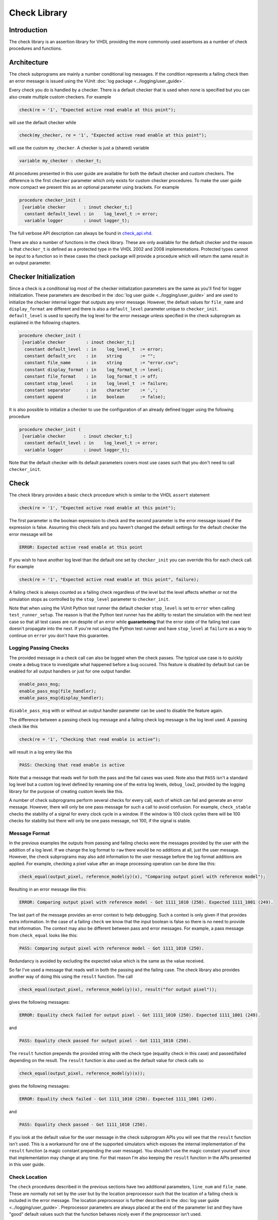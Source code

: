 .. _check_library:

Check Library
=============

Introduction
------------

The check library is an assertion library for VHDL providing the more
commonly used assertions as a number of check procedures and functions.

Architecture
------------

The check subprograms are mainly a number conditional log messages. If
the condition represents a failing check then an error message is issued
using the VUnit :doc:`log package <../logging/user_guide>`.

Every check you do is handled by a checker. There is a default checker
that is used when none is specified but you can also create multiple
custom checkers. For example

.. code-block:: vhdl

    check(re = '1', "Expected active read enable at this point");

will use the default checker while

.. code-block:: vhdl

    check(my_checker, re = '1', "Expected active read enable at this point");

will use the custom ``my_checker``. A checker is just a (shared)
variable

.. code-block:: vhdl

    variable my_checker : checker_t;

All procedures presented in this user guide are available for both the
default checker and custom checkers. The difference is the first
``checker`` parameter which only exists for custom checker procedures.
To make the user guide more compact we present this as an optional
parameter using brackets. For example

.. code-block:: vhdl

    procedure checker_init (
     [variable checker       : inout checker_t;]
      constant default_level : in    log_level_t := error;
      variable logger        : inout logger_t);

The full verbose API description can always be found in
`check\_api.vhd <src/check_api.vhd>`__.

There are also a number of functions in the check library. These are
only available for the default checker and the reason is that
``checker_t`` is defined as a protected type in the VHDL 2002 and 2008
implementations. Protected types cannot be input to a function so in
these cases the check package will provide a procedure which will return
the same result in an output parameter.

Checker Initialization
----------------------

Since a check is a conditional log most of the checker initialization
parameters are the same as you'll find for logger initialization. These
parameters are described in the :doc:`log user
guide <../logging/user_guide>` and are used to initialize the
checker internal logger that outputs any error message. However, the
default values for ``file_name`` and ``display_format`` are different
and there is also a ``default_level`` parameter unique to
``checker_init``. ``default_level`` is used to specify the log level for
the error message unless specified in the check subprogram as explained
in the following chapters.

.. code-block:: vhdl

    procedure checker_init (
     [variable checker        : inout checker_t;]
      constant default_level  : in    log_level_t  := error;
      constant default_src    : in    string       := "";
      constant file_name      : in    string       := "error.csv";
      constant display_format : in    log_format_t := level;
      constant file_format    : in    log_format_t := off;
      constant stop_level     : in    log_level_t  := failure;
      constant separator      : in    character    := ',';
      constant append         : in    boolean      := false);

It is also possible to initialize a checker to use the configuration of an already defined
logger using the following procedure

.. code-block:: vhdl

    procedure checker_init (
     [variable checker       : inout checker_t;]
      constant default_level : in    log_level_t := error;
      variable logger        : inout logger_t);

Note that the default checker with its default parameters covers most use cases such that
you don't need to call ``checker_init``.

Check
-----------------

The check library provides a basic ``check`` procedure which is similar
to the VHDL ``assert`` statement

.. code-block:: vhdl

    check(re = '1', "Expected active read enable at this point");

The first parameter is the boolean expression to check and the second parameter
is the error message issued if the expression is false. Assuming this
check fails and you haven't changed the default settings for the default checker
the error message will be

.. code-block:: console

    ERROR: Expected active read enable at this point

If you wish to have another log level than the default one set by
``checker_init`` you can override this for each check call. For example

.. code-block:: vhdl

    check(re = '1', "Expected active read enable at this point", failure);

A failing check is always counted as a failing check regardless of the
level but the level affects whether or not the simulation stops as
controlled by the ``stop_level`` parameter to ``checker_init``.

Note that when using the VUnit Python test runner the default checker
``stop_level`` is set to ``error`` when calling ``test_runner_setup``.
The reason is that the Python test runner has the ability to restart the
simulation with the next test case so that all test cases are run
despite of an error while **guaranteeing** that the error state of the
failing test case doesn't propagate into the next. If you're not using
the Python test runner and have ``stop_level`` at ``failure`` as a way
to continue on ``error`` you don't have this guarantee.

Logging Passing Checks
~~~~~~~~~~~~~~~~~~~~~~

The provided message in a check call can also be logged when the check passes. The
typical use case is to quickly create a debug trace to investigate what happened
before a bug occured. This feature is disabled by default but can be enabled
for all output handlers or just for one output handler.

.. code-block:: vhdl

    enable_pass_msg;
    enable_pass_msg(file_handler);
    enable_pass_msg(display_handler);

``disable_pass_msg`` with or without an output handler parameter can be used to disable
the feature again.

The difference between a passing check log message and a failing check log message is
the log level used. A passing check like this

.. code-block:: vhdl

    check(re = '1', "Checking that read enable is active");

will result in a log entry like this

.. code-block:: console

    PASS: Checking that read enable is active

Note that a message that reads well for both the pass and the fail cases was used. Note
also that ``PASS`` isn't a standard log level but a custom log level defined by renaming
one of the extra log levels, ``debug_low2``, provided by the logging library for the purpose
of creating custom levels like this.

A number of check subprograms perform several checks for every call, each of which can fail
and generate an error message. However, there will only be one pass message for such a call
to avoid confusion. For example, ``check_stable`` checks the stability of a signal for every
clock cycle in a window. If the window is 100 clock cycles there will be 100 checks for
stability but there will only be one pass message, not 100, if the signal is stable.

Message Format
~~~~~~~~~~~~~~

In the previous examples the outputs from passing and failing checks were the messages provided by
the user with the addition of a log level. If we change the log format to ``raw`` there would be no
additions at all, just the user message. However, the check subprograms may also add information to the user
message before the log format additions are applied. For example, checking a pixel value after an image
processing operation can be done like this:

.. code-block:: vhdl

    check_equal(output_pixel, reference_model(y)(x), "Comparing output pixel with reference model");

Resulting in an error message like this:

.. code-block:: console

    ERROR: Comparing output pixel with reference model - Got 1111_1010 (250). Expected 1111_1001 (249).

The last part of the message provides an error context to help debugging. Such a context is only given
if that provides extra information. In the case of a failing ``check`` we know that the input boolean is
false so there is no need to provide that information. The context may also be different between pass and
error messages. For example, a pass message from ``check_equal`` looks like this:

.. code-block:: console

    PASS: Comparing output pixel with reference model - Got 1111_1010 (250).

Redundancy is avoided by excluding the expected value which is the same as the value received.

So far I've used a message that reads well in both the passing and the failing case. The check library
also provides another way of doing this using the ``result`` function. The call

.. code-block:: vhdl

    check_equal(output_pixel, reference_model(y)(x), result("for output pixel"));

gives the following messages:

.. code-block:: console

    ERROR: Equality check failed for output pixel - Got 1111_1010 (250). Expected 1111_1001 (249).

and

.. code-block:: console

    PASS: Equality check passed for output pixel - Got 1111_1010 (250).

The ``result`` function prepends the provided string with the check type (equality check in this case)
and passed/failed depending on the result. The ``result`` function is also used as the default value for
check calls so

.. code-block:: vhdl

    check_equal(output_pixel, reference_model(y)(x));

gives the following messages:

.. code-block:: console

    ERROR: Equality check failed - Got 1111_1010 (250). Expected 1111_1001 (249).

and

.. code-block:: console

    PASS: Equality check passed - Got 1111_1010 (250).

If you look at the default value for the user message in the check subprogram APIs you will see that the
``result`` function isn't used. This is a workaround for one of the supported simulators which exposes the
internal implementation of the ``result`` function (a magic constant prepending the user message).
You shouldn't use the magic constant yourself since that implementation may change at any time. For that reason
I'm also keeping the ``result`` function in the APIs presented in this user guide.

Check Location
~~~~~~~~~~~~~~

The ``check`` procedures described in the previous sections have two
additional parameters, ``line_num`` and ``file_name``. These are
normally not set by the user but by the location preprocessor such that
the location of a failing check is included in the error message. The
location preprocessor is further described in the :doc:`log user
guide <../logging/user_guide>`. Preprocessor parameters are always
placed at the end of the parameter list and they have "good" default
values such that the function behaves nicely even if the preprocessor
isn't used.

.. code-block:: vhdl

    procedure check(
     [variable checker   : inout checker_t;]
      constant expr      : in    boolean;
      constant msg       : in    string      := result(".");
      constant level     : in    log_level_t := dflt;
      constant line_num  : in    natural     := 0;
      constant file_name : in    string      := "");

Acting on Failing Checks
~~~~~~~~~~~~~~~~~~~~~~~~

The ``check`` procedure described so far doesn't reveal whether the
check passed or not. If you want that information to control the flow of
your test and your testbench is setup to continue on a failing check you
have a number of options. You can use this procedure where the ``pass``
output is ``false`` on a failing check

.. code-block:: vhdl

    procedure check(
     [variable checker   : inout checker_t;]
      variable pass      : out   boolean;
      constant expr      : in    boolean;
      constant msg       : in    string      := result(".");
      constant level     : in    log_level_t := dflt;
      constant line_num  : in    natural     := 0;
      constant file_name : in   string      := "");

or you can use this function which returns the same information

.. code-block:: vhdl

    impure function check(
      constant expr      : in  boolean;
      constant msg       : in  string      := result(".");
      constant level     : in  log_level_t := dflt;
      constant line_num  : in  natural     := 0;
      constant file_name : in  string      := "")
      return boolean;

or you can see if there has been any errors so far

.. code-block:: vhdl

    procedure checker_found_errors (
     [variable checker : inout checker_t;]
      variable result  : out   boolean);

.. code-block:: vhdl

    impure function checker_found_errors
      return boolean;

or you can use any of the following subprograms to get more details.

.. code-block:: vhdl

    procedure get_checker_stat (
     [variable checker : inout checker_t;]
      variable stat    : out   checker_stat_t);

.. code-block:: vhdl

    impure function get_checker_stat
      return checker_stat_t;

``checker_stat_t`` is a record containing pass/fail information.

.. code-block:: vhdl

    type checker_stat_t is record
      n_checks : natural;
      n_failed : natural;
      n_passed : natural;
    end record;

Note that a check subprogram with many internal checks may
generate several error messages if the simulation isn't stopped by an error.
Each such error will add one to ``n_checks`` and ``n_failed``. However, if
the check pass ``n_checks`` and ``n_passed`` will only be increase by one.
The reason for this is the same as for the single pass message approach, that
is to avoid mismatch between the pass statistics and the number of passing
check subprogram calls.

Managing Checker Statistics
~~~~~~~~~~~~~~~~~~~~~~~~~~~

A checker will continuously update its statistics counters as new check
subprograms are called. If you want to collect the statistics for parts
of your test you can make intermediate readouts using the
``get_checker_stat`` subprograms and then reset the counters to zero
using

.. code-block:: vhdl

    procedure reset_checker_stat [(
      variable checker : inout checker_t)];

Another way of collecting statistics for different parts is to use
several separate checkers.

Variables of type ``checker_stat_t`` can be added to or subtracted from
each other using the normal ``-`` and ``+`` operators. There is also a
``to_string`` function defined to allow for logging/reporting of
statistics, for example

.. code-block:: vhdl

    info(to_string(get_checker_stat));

Check Types
-----------

In addition to the basic ``check`` subprograms the check library also
provides a number of more specialized checks. These checks can be
divided into four different types

-  Point checks
-  Relation checks
-  Sequential checks
-  Unconditional checks

These types and the checks belonging to each type are described in the
following chapters.

Point Checks
~~~~~~~~~~~~

Common to all point checks is that the condition for failure is
evaluated at a single point in time, either when the subprogram is
called as part of sequential code or synchronous to a clock in a clocked
and usually concurrent procedure call. There are five unclocked versions
of each point check and they correspond to the function and four
procedures previously described for ``check``. The only difference to the
parameter lists is that the boolean ``expr`` parameter is replaced by
one or more parameters specific to the point check.

The unclocked procedures have the following format. The four variants
comes from the different combinations of using the two first optional
parameters.

.. code-block:: vhdl

    procedure check<_name>(
      [variable checker   : inout checker_t;]
      [variable pass      : out   boolean;]
      <specific parameters>
      constant msg       : in    string      := result<(".")>;
      constant level     : in    log_level_t := dflt;
      constant line_num  : in    natural     := 0;
      constant file_name : in    string      := "");

The function has the following format.

.. code-block:: vhdl

    impure function check<_name>(
      <specific parameters>
      constant msg       : in  string      := result<(".")>;
      constant level     : in  log_level_t := dflt;
      constant line_num  : in  natural     := 0;
      constant file_name : in  string      := "")
      return boolean;

The clocked procedures come from the following format with and without
the optional parameter. These procedures are also available for ``check``.

.. code-block:: vhdl

    procedure check<_name>(
     [variable checker           : inout checker_t;]
      signal clock               : in    std_logic;
      signal en                  : in    std_logic;
      <specific parameters>
      constant msg               : in    string      := result<(".")>;
      constant level             : in    log_level_t := dflt;
      constant active_clock_edge : in    edge_t      := rising_edge;
      constant line_num          : in    natural     := 0;
      constant file_name         : in    string      := "");

``edge_t`` is an enumerated type:

.. code-block:: vhdl

    type edge_t is (rising_edge, falling_edge, both_edges);

The condition for failure is continuously evaluated on the clock edge(s)
specified by ``active_clock_edge`` as long as ``en = '1'``.

The figure below shows an example using the concurrent version of
``check``.

.. figure:: images/check_true.png
   :alt:

``expr`` is evaluated on every rising clock edge except for edge 3 where
``en`` is low. This means that the check will pass despite the false ``expr`` in
the third clock cycle.

(True) Check (check and check\_true)
^^^^^^^^^^^^^^^^^^^^^^^^^^^^^^^^^^^^

+---------------------+-------------------------+
| Specific Parameter  | Type                    |
+=====================+=========================+
| expr                | boolean or std\_logic   |
+---------------------+-------------------------+

``check_true`` is a more verbose version of ``check`` which
emphasises that we're expecting ``expr`` to be ``true``/``1``/``H``.
The extra verbosity is also present when the ``result`` function is used.

.. code-block:: vhdl

    check(false, result("for my data.");

will result in

.. code-block:: console

    ERROR: Check failed for my data.

while

.. code-block:: vhdl

    check_true(false, result("for my data.");

will result in

.. code-block:: console

    ERROR: True check failed for my data.

False Check (check\_false)
^^^^^^^^^^^^^^^^^^^^^^^^^^

+---------------------+-------------------------+
| Specific Parameter  | Type                    |
+=====================+=========================+
| expr                | boolean or std\_logic   |
+---------------------+-------------------------+

``check_false`` passes when ``expr`` is ``false``/``0``/``L``.

Implication Check (check\_implication)
^^^^^^^^^^^^^^^^^^^^^^^^^^^^^^^^^^^^^^

+---------------------+-------------------------+
| Specific Parameter  | Type                    |
+=====================+=========================+
| antecedent\_expr    | boolean or std\_logic   |
+---------------------+-------------------------+
| consequent\_expr    | boolean or std\_logic   |
+---------------------+-------------------------+

The unclocked subprograms use ``boolean`` parameters while the clocked
procedures use ``std_logic``.

``check_implication`` checks logical implication and passes unless
``antecedent_expr`` is ``true``/``1``/``H`` and ``consequent_expr`` is
``false``/``0``/``L``.

Not Unknown Check (check\_not\_unknown)
^^^^^^^^^^^^^^^^^^^^^^^^^^^^^^^^^^^^^^^

+---------------------+------------------------------------+
| Specific Parameter  | Type                               |
+=====================+====================================+
| expr                | std\_logic\_vector or std\_logic   |
+---------------------+------------------------------------+

``check_not_unknown`` passes when ``expr`` contains none of the
metavalues ``U``, ``X``, ``Z``, ``W``, or ``-``.

Zero One-Hot Check (check\_zero\_one\_hot)
^^^^^^^^^^^^^^^^^^^^^^^^^^^^^^^^^^^^^^^^^^

+---------------------+----------------------+
| Specific Parameter  | Type                 |
+=====================+======================+
| expr                | std\_logic\_vector   |
+---------------------+----------------------+

``check_zero_one_hot`` passes when ``expr`` contains none of the
metavalues ``U``, ``X``, ``Z``, ``W``, or ``-`` and there are zero or
one bit equal to ``1`` or ``H`` .

One-Hot Check (check\_one\_hot)
^^^^^^^^^^^^^^^^^^^^^^^^^^^^^^^

+---------------------+----------------------+
| Specific Parameter  | Type                 |
+=====================+======================+
| expr                | std\_logic\_vector   |
+---------------------+----------------------+

``check_one_hot`` passes when ``expr`` contains none of the metavalues
``U``, ``X``, ``Z``, ``W``, or ``-`` and there is exactly one bit equal
to ``1`` or ``H`` .

Relation Checks
~~~~~~~~~~~~~~~

Relation checks are used to check whether or not a relation holds
between two expressions, for example if ``(a + b) = c``. They support
the following five unclocked formats.

.. code-block:: vhdl

    procedure check_<name>(
     [variable checker         : inout checker_t;]
     [variable pass            : out boolean;]
      <specific parameters>
      constant msg             : in string := result;
      constant level           : in log_level_t := dflt;
      <preprocessor parameters>);

.. code-block:: vhdl

    impure function check_<name>(
      <specific parameters>
      constant msg             : in string := result;
      constant level           : in log_level_t := dflt;
      <preprocessor parameters>)
      return boolean;

Equality Check (check\_equal)
^^^^^^^^^^^^^^^^^^^^^^^^^^^^^
+-------------------+
| Specific Parameter|
+===================+
| got               |
+-------------------+
| expected          |
+-------------------+

The ``got`` and ``expected`` parameters can have the following
combination of types

+----------------------+----------------------+
| got                  | expected             |
+======================+======================+
| unsigned             | unsigned             |
+----------------------+----------------------+
| natural              | unsigned             |
+----------------------+----------------------+
| unsigned             | natural              |
+----------------------+----------------------+
| natural              | std\_logic\_vector   |
+----------------------+----------------------+
| std\_logic\_vector   | natural              |
+----------------------+----------------------+
| std\_logic\_vector   | std\_logic\_vector   |
+----------------------+----------------------+
| std\_logic\_vector   | unsigned             |
+----------------------+----------------------+
| unsigned             | std\_logic\_vector   |
+----------------------+----------------------+
| signed               | signed               |
+----------------------+----------------------+
| integer              | signed               |
+----------------------+----------------------+
| signed               | integer              |
+----------------------+----------------------+
| integer              | integer              |
+----------------------+----------------------+
| std\_logic           | std\_logic           |
+----------------------+----------------------+
| boolean              | std\_logic           |
+----------------------+----------------------+
| std\_logic           | boolean              |
+----------------------+----------------------+
| boolean              | boolean              |
+----------------------+----------------------+
| time                 | time                 |
+----------------------+----------------------+
| string               | string               |
+----------------------+----------------------+

+--------------------------+-----------+-----------------+
| Preprocessor Parameter   | Type      | Default Value   |
+==========================+===========+=================+
| line\_num                | natural   | 0               |
+--------------------------+-----------+-----------------+
| file\_name               | string    | ""              |
+--------------------------+-----------+-----------------+

``check_equal`` passes when ``got`` equals ``expected``. When comparing
``std_logic`` values with ``boolean`` values ``1`` equals ``true`` and
``0`` equals ``false``. Note that the ``std_logic`` don't care (``-``)
only equals itself. If you want an equality like ``"0011" = "00--"`` to
pass you should use ``check_relation`` with the matching equality
operator (``?=``) or ``check_match`` instead.

If a check fails you will get a context on the following format.

.. code-block:: console

    Got <got value>. Expected <expected value>.

When you compare bit vectors, ``integer`` and ``natural`` type of values
the error message will output the values on both formats. For example,
here is a context when a ``check_equal`` between an ``integer`` and a ``signed``
value fails.

.. code-block:: console

    Got 17 (0001_0001). Expected 0001_0000 (16).

Relation Check (check\_relation)
^^^^^^^^^^^^^^^^^^^^^^^^^^^^^^^^

+---------------------+--------------------------------+
| Specific Parameter  | Type                           |
+=====================+================================+
| expr                | boolean, std\_ulogic, or bit   |
+---------------------+--------------------------------+

+--------------------------+-----------+-----------------+
| Preprocessor Parameter   | Type      | Default Value   |
+==========================+===========+=================+
| context\_msg             | string    | ""              |
+--------------------------+-----------+-----------------+
| line\_num                | natural   | 0               |
+--------------------------+-----------+-----------------+
| file\_name               | string    | ""              |
+--------------------------+-----------+-----------------+

``expr`` is intended to be a relational expression and three different
types are supported. In case a matching relational operator is used the
relation will return a ``std_ulogic`` or ``bit`` depending on the
operands. All other relations will return a boolean.

``check_relation`` passes when ``expr`` evaluates to ``true`` in the
boolean case and to ``1`` in the ``std_ulogic`` and ``bit`` cases. This
means that the ``boolean`` case behaves just like ``check`` and ``check_true``. The
additional value of this check comes when you enable the check
preprocessor in your VUnit run script.

.. code-block:: python

    ui = VUnit.from_argv()
    ui.enable_check_preprocessing()

The check preprocessor scans your code for calls to ``check_relation``
and then parses ``expr`` as a VHDL relation. From that it will generate
a context (context\_msg parameter) describing how the relation failed.
For example, the check

.. code-block:: vhdl

    check_relation(real_time_clock <= timeout, "Response too late.");

will generate the following error message if it fails.

.. code-block:: console

    ERROR: Response too late - Expected real_time_clock <= timeout. Left is 23:15:06. Right is 23:15:04.

This works for **any** type of relation between **any** types as long as
the operator and the ``to_string`` function are defined for the types
involved. In the example the operands are of a custom ``clock_t`` type for
which both the ``<=`` operator and the ``to_string`` function have been
defined.

Note that ``context_msg`` is the empty
string by default so without the check preprocessor the error message
will be just the ``msg`` provided by the user.

Relations with Side Effects
'''''''''''''''''''''''''''

The left and right hand sides of the relation are evaluated twice, once
when the relation is evaluated and once to create the error message so
if you have a call like this

.. code-block:: vhdl

    check_relation(counter_to_verify = get_and_increment_reference_counter(increment_with => 3));

The reference counter will be incremented with 6 which is not what you
expect by just looking at the code before the preprocessor has generated
the ``context_msg`` which will be a string containing
``to_string(get_and_increment_reference_counter(increment_with => 3))``.

Conclusion: Do not use impure functions in your expression. If you have
a case like this you can do something like

.. code-block:: vhdl

    ref_cnt := get_and_increment_reference_counter(increment_with => 3);
    check_relation(counter_to_verify = ref_cnt);

or since this is an equality relation, probably between standard
countable types, use ``check_equal`` instead. ``check_equal`` has the
left and right hand operands separated in the call itself so in that
case there is no need for a second evaluation in order to create the
error message.

Fooling the Parser
''''''''''''''''''

The check preprocessor has a simplified parser to determine what the
relation operator in the expression is and what the left and right hand
operands are. For example, it knows that this is an inequality since
that is the only relational operator on the "top-level".

.. code-block:: vhdl

    check_relation((a = b) /= (c = d));

It also knows that this isn't a relation since there's no relational
operator on the top-level.

.. code-block:: vhdl

    check_relation((a = b) and c);

This will result in a syntax error from the check preprocessor

.. code-block:: console

    SyntaxError: Failed to find relation in check_relation((a = b) and c)

However, its knowledge about precedence is limited to parenthesis so it
will not understand that this identical expression isn't a relation.

.. code-block:: vhdl

    check_relation(a = b and c);

If this logical expression returns false the check will generate an
error message claiming that a relation failed and that ``to_string(a)``
was the left value and ``to_string(b and c)`` was the right value.

Conclusion: Use ``check_relation`` for relations as intended!

It should also be noted that the parser can handle that there are
relational operators within the check call but outside of the ``expr``
parameter. For example, it won't be fooled by the relational operators
appearing within strings and comments of this call.

.. code-block:: vhdl

    check_relation(len("""Heart"" => <3") = -- The string contains <, so does
                                            -- this comment
                   12, "Incorrect length of ""<3 string"".");

Match Check (check\_match)
^^^^^^^^^^^^^^^^^^^^^^^^^^

+-------------------+
| Specific Parameter|
+===================+
| got               |
+-------------------+
| expected          |
+-------------------+

The ``got`` and ``expected`` parameters can have the following
combination of types

+----------------------+----------------------+
| got                  | expected             |
+======================+======================+
| unsigned             | unsigned             |
+----------------------+----------------------+
| std\_logic\_vector   | std\_logic\_vector   |
+----------------------+----------------------+
| signed               | signed               |
+----------------------+----------------------+
| std\_logic           | std\_logic           |
+----------------------+----------------------+

+--------------------------+-----------+-----------------+
| Preprocessor Parameter   | Type      | Default Value   |
+==========================+===========+=================+
| line\_num                | natural   | 0               |
+--------------------------+-----------+-----------------+
| file\_name               | string    | ""              |
+--------------------------+-----------+-----------------+

``check_match`` passes when ``got`` equals ``expected`` but differs from
``check_equal`` in that a don't care (``-``) bit equals anything.

Sequence Checks
~~~~~~~~~~~~~~~

Sequence checks are checks that use several clock cycles to determine
whether or not the desired property holds.

Stability Check (check\_stable)
^^^^^^^^^^^^^^^^^^^^^^^^^^^^^^^

``check_stable`` supports four different clocked formats. The ``expr``
parameter can be ``std_logic`` or ``std_logic_vector`` and the call can
be made with or without the initial custom checker parameter.

.. code-block:: vhdl

    procedure check_stable(
     [variable checker           : inout checker_t;]
      signal clock               : in    std_logic;
      signal en                  : in    std_logic;
      signal start_event         : in    std_logic;
      signal end_event           : in    std_logic;
      signal expr                : in    std_logic or std_logic_vector;
      constant msg               : in    string      := result;
      constant level             : in    log_level_t := dflt;
      constant active_clock_edge : in    edge_t      := rising_edge;
      constant line_num          : in    natural     := 0;
      constant file_name         : in    string      := "");

``check_stable`` passes if the ``expr`` parameter is stable in the
window defined by the ``start_event`` and ``end_event`` parameters. The
window starts at an active (according to ``active_clock_edge``) and
enabled (``en = '1'``) clock edge for which ``start_event = '1'`` and it
ends at the next active and enabled clock edge for which
``end_event = '1'``. ``expr`` is sampled for a reference value at the
start event and is considered stable if it keeps that reference value at
all enabled active clock edges within the window, including the clock
edge for the end event. Bits within ``expr`` may change drive strength
(between ``'0'`` and ``'L'`` or between ``'1'`` and ``'H'``) and still be considered
stable. Below is an example with two windows that will pass.

.. figure:: images/check_stable_passing.png
   :alt:

Here are two examples of failing checks. Note that any unknown value
(``U``, ``X``, ``Z``, ``W``, or ``-``) will cause the check to fail even
if the unknown value is constant. The check will also fail if
``start_event`` or ``end_event`` in an active window has an unknown
value.

.. figure:: images/check_stable_failing.png
   :alt:

``check_stable`` can handle one clock cycle windows and back-to-back
windows. If a second window is started before the previous is completed
the second start event will be ignored and the window will be completed
by the next end event.

Next Check (check\_next)
^^^^^^^^^^^^^^^^^^^^^^^^

``check_next`` supports two different formats. One with and one without
the initial custom checker parameter.

.. code-block:: vhdl

    procedure check_next(
     [variable checker             : inout checker_t;]
      signal clock                 : in    std_logic;
      signal en                    : in    std_logic;
      signal start_event           : in    std_logic;
      signal expr                  : in    std_logic;
      constant msg                 : in    string      := result;
      constant num_cks             : in    natural     := 1;
      constant allow_overlapping   : in    boolean     := true;
      constant allow_missing_start : in    boolean     := true;
      constant level               : in    log_level_t := dflt;
      constant active_clock_edge   : in    edge_t      := rising_edge;
      constant line_num            : in    natural     := 0;
      constant file_name           : in    string      := "");

``check_next`` passes if ``expr = '1'`` ``num_cks`` active (according to
``active_clock_edge``) and enabled (``en = '1'``) clock edges after a
start event. The start event is defined by an active and enabled clock
edge for which ``start_event = '1'``. Below is an example of a passing
check. The start event is sampled at clock edge two. ``expr`` is
expected to be high four enabled clock edges after that which is at
clock edge seven due to ``en`` being low at clock edge five.

.. figure:: images/check_next_passing.png
   :alt:

When ``allow_overlapping`` is ``true`` ``check_next`` will allow a new
start event before the check based on the previous start event has been
completed. Here is an example with two overlapping and passing
sequences.

.. figure:: images/check_next_passing_with_overlap.png
   :alt:

In case ``allow_overlapping`` is ``false`` ``check_next`` will fail at
the second start event

When ``allow_missing_start`` is ``true`` ``check_next`` will allow
``expr = '1'`` when there is no corresponding start event. When
``allow_missing_start`` is ``false`` such a situation will lead to a
failure.

Any unknown value  (``U``, ``X``, ``Z``, ``W``, or ``-``) on ``start_event``
will cause an error.

``check_next`` will handle the weak values ``L`` and ``H`` in the same
way as ``0`` and ``1``, respectively.

Sequence Check (check\_sequence)
^^^^^^^^^^^^^^^^^^^^^^^^^^^^^^^^

``check_sequence`` supports two different formats. One with and one
without the initial custom checker parameter.

.. code-block:: vhdl

    procedure check_sequence(
     [variable checker             : inout checker_t;]
      signal clock                 : in    std_logic;
      signal en                    : in    std_logic;
      signal event_sequence        : in    std_logic_vector;
      constant msg                 : in    string          := result;
      constant trigger_event       : in    trigger_event_t := penultimate;
      constant level               : in    log_level_t     := dflt;
      constant active_clock_edge   : in    edge_t          := rising_edge;
      constant line_num            : in    natural         := 0;
      constant file_name           : in    string          := "");

``check_sequence`` passes if a number of events, represented by the bits
in the ``event_sequence`` parameter, are activated (bit = ``'1'`` or
``'H'``) in sequence at consecutive active (according to
``active_clock_edge``) and enabled (``en = '1'``) clock edges.
``check_sequence`` supports three different modes of operation as
controlled by the ``trigger_event`` parameter:

-  ``first_pipe`` - The sequence is started when the leftmost bit of
   ``event_sequence`` is activated. This will also trigger
   ``check_sequence`` to verify that the remaining bits are activated at
   the following active and enabled clock edges. ``check_sequence`` will
   also verify new sequences starting before the first is completed.

The figure below shows two overlapping sequences that pass.

.. figure:: images/check_sequence_first_pipe_passing.png
   :alt:

In this example the sequence is started but not completed and the check
fails.

.. figure:: images/check_sequence_first_pipe_failing.png
   :alt:

-  ``first_no_pipe`` - Same as ``first_pipe`` with the exception that
   only one sequence is verified at a time. New sequences starting
   before the previous is verified will be ignored.

In this example we have two sequences, the first is completed while the
second is interrupted. However, since only one sequence is handled at a
time the second is ignored and the check pass.

.. figure:: images/check_sequence_first_no_pipe_passing.png
   :alt:

-  ``penultimate`` - The difference with the previous modes is that
   ``check_sequence`` only verifies the last event (the rightmost bit)
   when all the preceding events in the sequence have been activated.
   This means that a started sequence that is interrupted before the
   second to last bit is activated will pass. ``check_sequence`` will
   also verify new sequences starting before the first is completed.

The figure below shows two overlapping sequences which pass and then an
early interrupted sequence that doesn't cause a failure in this mode
(which it did in the example for the ``first_pipe`` mode.

.. figure:: images/check_sequence_penultimate_passing.png
   :alt:

In this example the sequence is interrupted after the second to last bit
is activated and the check fails.

.. figure:: images/check_sequence_penultimate_failing.png
   :alt:


Any unknown values (``U``, ``X``, ``Z``, ``W``, or ``-``) in ``event_sequence``
will lead to a an error. This is regardless of the mode of operation.

Unconditional Checks
~~~~~~~~~~~~~~~~~~~~

The check library has two unconditional checks, ``check_passed`` and
``check_failed``, that contains no expression parameter to evaluate.
They are used when the pass/fail status is already given by the program
flow. For example,

.. code-block:: vhdl

    if <some condition> then
      <do something>
      check_passed;
    else
      <do something else>
      check_failed("This was not expected");
    end if;

With no ``expr`` parameter there are also fewer usable formats for these
checkers.

.. code-block:: vhdl

    procedure check_passed(
      [variable checker   : inout checker_t;]
      constant msg       : in    string      := result(".");
      constant line_num  : in    natural     := 0;
      constant file_name : in    string      := "");

.. code-block:: vhdl

    procedure check_failed(
     [variable checker   : inout checker_t;]
      constant msg       : in    string      := result(".");
      constant level     : in    log_level_t := dflt;
      constant line_num  : in    natural     := 0;
      constant file_name : in    string      := "");
